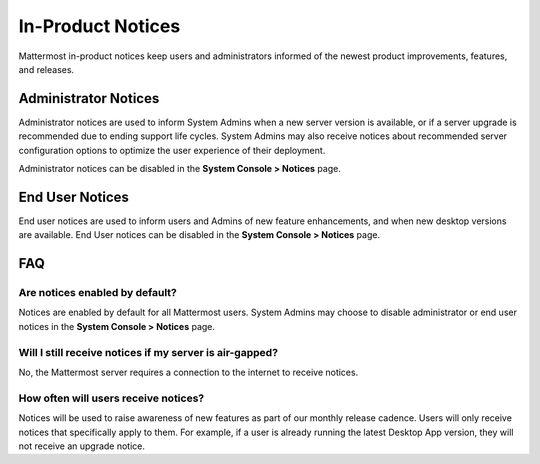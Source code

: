 In-Product Notices
==================

Mattermost in-product notices keep users and administrators informed of the newest product improvements, features, and releases.

.. contents::
  :depth: 2
  :local:
  :backlinks: entry
  
 .. image:: ../../images/notices.png

Administrator Notices
---------------------

Administrator notices are used to inform System Admins when a new server version is available, or if a server upgrade is recommended due to ending support life cycles. System Admins may also receive notices about recommended server configuration options to optimize the user experience of their deployment.

Administrator notices can be disabled in the **System Console > Notices** page.

End User Notices
----------------

End user notices are used to inform users and Admins of new feature enhancements, and when new desktop versions are available. End User notices can be disabled in the **System Console > Notices** page.

FAQ
---

Are notices enabled by default?
~~~~~~~~~~~~~~~~~~~~~~~~~~~~~~~

Notices are enabled by default for all Mattermost users. System Admins may choose to disable administrator or end user notices in the **System Console > Notices** page.

Will I still receive notices if my server is air-gapped?
~~~~~~~~~~~~~~~~~~~~~~~~~~~~~~~~~~~~~~~~~~~~~~~~~~~~~~~~

No, the Mattermost server requires a connection to the internet to receive notices.

How often will users receive notices?
~~~~~~~~~~~~~~~~~~~~~~~~~~~~~~~~~~~~~

Notices will be used to raise awareness of new features as part of our monthly release cadence. Users will only receive notices that specifically apply to them. For example, if a user is already running the latest Desktop App version, they will not receive an upgrade notice.
